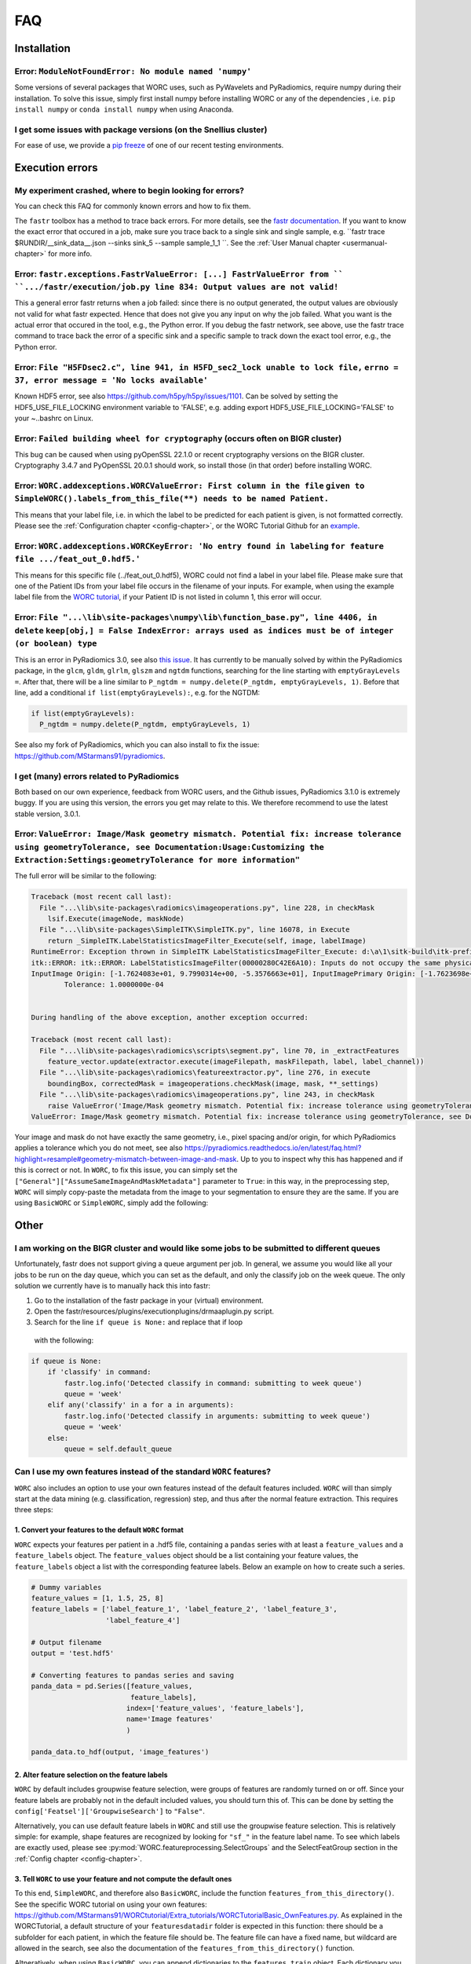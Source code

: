 .. _faq-chapter:

FAQ
=======================

Installation
-------------

Error: ``ModuleNotFoundError: No module named 'numpy'``
^^^^^^^^^^^^^^^^^^^^^^^^^^^^^^^^^^^^^^^^^^^^^^^^^^^^^^^^^^^^^^^^^^^^^^^^^^^^^^^
Some versions of several packages that WORC uses, such as PyWavelets and
PyRadiomics, require numpy during their installation. To solve this issue,
simply first install numpy before installing WORC or any of the dependencies
, i.e. ``pip install numpy`` or ``conda install numpy`` when using Anaconda.

I get some issues with package versions (on the Snellius cluster)
^^^^^^^^^^^^^^^^^^^^^^^^^^^^^^^^^^^^^^^^^^^^^^^^^^^^^^^^^^^^^^^^^^^^^^^^^^^^^^^
For ease of use, we provide a `pip freeze <https://github.com/MStarmans91/WORC/tree/master/WORC/doc/static>`_
of one of our recent testing environments.

Execution errors
----------------

My experiment crashed, where to begin looking for errors?
^^^^^^^^^^^^^^^^^^^^^^^^^^^^^^^^^^^^^^^^^^^^^^^^^^^^^^^^^^^
You can check this FAQ for commonly known errors and how to fix them.

The ``fastr`` toolbox has a method to trace back errors. For more details,
see the `fastr documentation <https://fastr.readthedocs.io/en/stable/static/user_manual.html#debugging-a-network-run-with-errors>`_.
If you want to know the exact error that occured in a job, make sure you trace back to a single sink and single sample,
e.g. ``fastr trace $RUNDIR/__sink_data__.json --sinks sink_5 --sample sample_1_1 ``. See the :ref:`User Manual chapter <usermanual-chapter>`
for more info.

Error: ``fastr.exceptions.FastrValueError: [...] FastrValueError from `` ``.../fastr/execution/job.py line 834: Output values are not valid!``
^^^^^^^^^^^^^^^^^^^^^^^^^^^^^^^^^^^^^^^^^^^^^^^^^^^^^^^^^^^^^^^^^^^^^^^^^^^^^^^^^^^^^^^^^^^^^^^^^^^^^^^^^^^^^^^^^^^^^^^^^^^^^^^^^^^^^^^^^^^^^^^^
This a general error fastr returns when a job failed: since there is no output generated, the output values are obviously not valid for 
what fastr expected. Hence that does not give you any input on why the job failed. What you want is the actual error that occured in the tool,
e.g., the Python error. If you debug the fastr network, see above, use the fastr trace command to trace back the error
of a specific sink and a specific sample to track down the exact tool error, e.g., the Python error.

Error: ``File "H5FDsec2.c", line 941, in H5FD_sec2_lock unable to lock file,`` ``errno = 37, error message = 'No locks available'``
^^^^^^^^^^^^^^^^^^^^^^^^^^^^^^^^^^^^^^^^^^^^^^^^^^^^^^^^^^^^^^^^^^^^^^^^^^^^^^^^^^^^^^^^^^^^^^^^^^^^^^^^^^^^^^^^^^^^^^^^^^^^^^^^^^^^^
Known HDF5 error, see also https://github.com/h5py/h5py/issues/1101.
Can be solved by setting the HDF5_USE_FILE_LOCKING environment variable to 'FALSE',
e.g. adding export HDF5_USE_FILE_LOCKING='FALSE' to your ~..bashrc on Linux.

Error: ``Failed building wheel for cryptography`` (occurs often on BIGR cluster)
^^^^^^^^^^^^^^^^^^^^^^^^^^^^^^^^^^^^^^^^^^^^^^^^^^^^^^^^^^^^^^^^^^^^^^^^^^^^^^^^^^
This bug can be caused when using pyOpenSSL 22.1.0 or recent cryptography versions on the BIGR cluster.
Cryptography 3.4.7 and PyOpenSSL 20.0.1 should work, so install those (in that order) before installing WORC.

Error: ``WORC.addexceptions.WORCValueError: First column in the file`` ``given to SimpleWORC().labels_from_this_file(**) needs to be named Patient.``
^^^^^^^^^^^^^^^^^^^^^^^^^^^^^^^^^^^^^^^^^^^^^^^^^^^^^^^^^^^^^^^^^^^^^^^^^^^^^^^^^^^^^^^^^^^^^^^^^^^^^^^^^^^^^^^^^^^^^^^^^^^^^^^^^^^^^^^^^^^^^^^^^^^^^^
This means that your label file, i.e. in which the label to be predicted for
each patient is given, is not formatted correctly. Please see the
:ref:`Configuration chapter <config-chapter>`, or the WORC Tutorial Github
for an `example <https://github.com/MStarmans91/WORCTutorial/blob/master/Data/Examplefiles/pinfo_HN.csv/>`_.

Error: ``WORC.addexceptions.WORCKeyError: 'No entry found in labeling`` ``for feature file .../feat_out_0.hdf5.'``
^^^^^^^^^^^^^^^^^^^^^^^^^^^^^^^^^^^^^^^^^^^^^^^^^^^^^^^^^^^^^^^^^^^^^^^^^^^^^^^^^^^^^^^^^^^^^^^^^^^^^^^^^^^^^^^^^^^^^
This means for this specific file (../feat_out_0.hdf5), WORC could not
find a label in your label file. Please make sure that one of the Patient IDs
from your label file occurs in the filename of your inputs. For example,
when using the example label file from the `WORC tutorial <https://github.com/MStarmans91/WORCTutorial/blob/master/Data/Examplefiles/pinfo_HN.csv/>`_,
if your Patient ID is not listed in column 1, this error will occur.

Error: ``File "...\lib\site-packages\numpy\lib\function_base.py", line 4406, in delete`` ``keep[obj,] = False IndexError: arrays used as indices must be of integer (or boolean) type``
^^^^^^^^^^^^^^^^^^^^^^^^^^^^^^^^^^^^^^^^^^^^^^^^^^^^^^^^^^^^^^^^^^^^^^^^^^^^^^^^^^^^^^^^^^^^^^^^^^^^^^^^^^^^^^^^^^^^^^^^^^^^^^^^^^^^^^^^^^^^^^^^^^^^^^^^^^^^^^^^^^^^^^^^^^^^^^^^^^^^^^^^^^^^
This is an error in PyRadiomics 3.0, see also
`this issue <https://github.com/Radiomics/pyradiomics/issues/592/>`_. It has
currently to be manually solved by within the PyRadiomics package, in the
``glcm``, ``gldm``, ``glrlm``, ``glszm`` and ``ngtdm`` functions,
searching for the line starting with ``emptyGrayLevels =``. After that,
there will be a line similar to ``P_ngtdm = numpy.delete(P_ngtdm, emptyGrayLevels, 1)``.
Before that line, add a conditional ``if list(emptyGrayLevels):``, e.g.
for the NGTDM:

.. code-block:: python

  if list(emptyGrayLevels):
    P_ngtdm = numpy.delete(P_ngtdm, emptyGrayLevels, 1)

See also my fork of PyRadiomics, which you can also install to fix the issue:
https://github.com/MStarmans91/pyradiomics.

I get (many) errors related to PyRadiomics
^^^^^^^^^^^^^^^^^^^^^^^^^^^^^^^^^^^^^^^^^^^^^^^^^^^^^^^^^^^^^^^^^^^^^^^^^^^^^^^^^^^^^^^^^^^^^^^^^^^^^^^^^^^^^^^^^^^^^^^^^^^^^^^^^^^^^^^^^^^^^^^^^^^^^^^^^^^^^^^^^^^^^^^^^^^^^^^^^^^^^^^^^^^^
Both based on our own experience, feedback from WORC users, and the Github issues, PyRadiomics 3.1.0 is extremely buggy.
If you are using this version, the errors you get may relate to this. We therefore recommend to use the latest
stable version, 3.0.1.

Error: ``ValueError: Image/Mask geometry mismatch. Potential fix: increase tolerance using geometryTolerance, see Documentation:Usage:Customizing the Extraction:Settings:geometryTolerance for more information"``
^^^^^^^^^^^^^^^^^^^^^^^^^^^^^^^^^^^^^^^^^^^^^^^^^^^^^^^^^^^^^^^^^^^^^^^^^^^^^^^^^^^^^^^^^^^^^^^^^^^^^^^^^^^^^^^^^^^^^^^^^^^^^^^^^^^^^^^^^^^^^^^^^^^^^^^^^^^^^^^^^^^^^^^^^^^^^^^^^^^^^^^^^^^^^^^^^^^^^^^^^^^^^^^^^^^^^^
The full error will be similar to the following:

.. code-block:: python

  Traceback (most recent call last):
    File "...\lib\site-packages\radiomics\imageoperations.py", line 228, in checkMask
      lsif.Execute(imageNode, maskNode)
    File "...\lib\site-packages\SimpleITK\SimpleITK.py", line 16078, in Execute
      return _SimpleITK.LabelStatisticsImageFilter_Execute(self, image, labelImage)
  RuntimeError: Exception thrown in SimpleITK LabelStatisticsImageFilter_Execute: d:\a\1\sitk-build\itk-prefix\include\itk-5.1\itkImageSink.hxx:242:
  itk::ERROR: itk::ERROR: LabelStatisticsImageFilter(00000280C42E6A10): Inputs do not occupy the same physical space!
  InputImage Origin: [-1.7624083e+01, 9.7990314e+00, -5.3576663e+01], InputImagePrimary Origin: [-1.7623698e+01, 9.7988536e+00, -5.3576664e+01]
          Tolerance: 1.0000000e-04


  During handling of the above exception, another exception occurred:

  Traceback (most recent call last):
    File "...\lib\site-packages\radiomics\scripts\segment.py", line 70, in _extractFeatures
      feature_vector.update(extractor.execute(imageFilepath, maskFilepath, label, label_channel))
    File "...\lib\site-packages\radiomics\featureextractor.py", line 276, in execute
      boundingBox, correctedMask = imageoperations.checkMask(image, mask, **_settings)
    File "...\lib\site-packages\radiomics\imageoperations.py", line 243, in checkMask
      raise ValueError('Image/Mask geometry mismatch. Potential fix: increase tolerance using geometryTolerance, '
  ValueError: Image/Mask geometry mismatch. Potential fix: increase tolerance using geometryTolerance, see Documentation:Usage:Customizing the Extraction:Settings:geometryTolerance for more information

Your image and mask do not have exactly the same geometry, i.e., pixel spacing and/or origin, for which PyRadiomics applies a tolerance
which you do not meet, see also https://pyradiomics.readthedocs.io/en/latest/faq.html?highlight=resample#geometry-mismatch-between-image-and-mask.
Up to you to inspect why this has happened and if this is correct or not. In ``WORC``, to fix this issue, you can simply set the
``["General"]["AssumeSameImageAndMaskMetadata"]`` parameter to ``True``: in this way, in the preprocessing step, ``WORC`` will simply
copy-paste the metadata from the image to your segmentation to ensure they are the same. If you are using ``BasicWORC`` or ``SimpleWORC``,
simply add the following:

.. code-block:: python
    overrides = {
        'Classification': {
            'classifiers': 'SVM',
          },
      }
    experiment.add_config_overrides(overrides)

Other
-----

I am working on the BIGR cluster and would like some jobs to be submitted to different queues
^^^^^^^^^^^^^^^^^^^^^^^^^^^^^^^^^^^^^^^^^^^^^^^^^^^^^^^^^^^^^^^^^^^^^^^^^^^^^^^^^^^^^^^^^^^^^
Unfortunately, fastr does not support giving a queue argument per job. In
general, we assume you would like all your jobs to be run on the day queue,
which you can set as the default, and only the classify job on the week queue.
The only solution we currently have is to manually hack this into fastr:

1. Go to the installation of the fastr package in your (virtual) environment.
2. Open the fastr/resources/plugins/executionplugins/drmaaplugin.py script.
3. Search for the line ``if queue is None:`` and replace that if loop
  with the following:

.. code-block:: python

  if queue is None:
      if 'classify' in command:
          fastr.log.info('Detected classify in command: submitting to week queue')
          queue = 'week'
      elif any('classify' in a for a in arguments):
          fastr.log.info('Detected classify in arguments: submitting to week queue')
          queue = 'week'
      else:
          queue = self.default_queue

Can I use my own features instead of the standard ``WORC`` features?
^^^^^^^^^^^^^^^^^^^^^^^^^^^^^^^^^^^^^^^^^^^^^^^^^^^^^^^^^^^^^^^^^^^^^
``WORC`` also includes an option to use your own features instead of the default
features included. ``WORC`` will than simply start at the data mining
(e.g. classification, regression) step, and thus after the normal
feature extraction. This requires three steps:


1. Convert your features to the default ``WORC`` format
"""""""""""""""""""""""""""""""""""""""""""""""""""""""""
``WORC`` expects your features per patient in a .hdf5 file, containing a ``pandas`` series
with at least a ``feature_values`` and a ``feature_labels`` object. The
``feature_values`` object should be a list containing your feature values,
the ``feature_labels`` object a list with the corresponding featuree labels.
Below an example on how to create such a series.

.. code-block:: python

  # Dummy variables
  feature_values = [1, 1.5, 25, 8]
  feature_labels = ['label_feature_1', 'label_feature_2', 'label_feature_3',
                    'label_feature_4']

  # Output filename
  output = 'test.hdf5'

  # Converting features to pandas series and saving
  panda_data = pd.Series([feature_values,
                          feature_labels],
                         index=['feature_values', 'feature_labels'],
                         name='Image features'
                         )

  panda_data.to_hdf(output, 'image_features')

2. Alter feature selection on the feature labels
"""""""""""""""""""""""""""""""""""""""""""""""""""
``WORC`` by default includes groupwise feature selection, were groups of
features are randomly turned on or off. Since your feature labels are probably
not in the default included values, you should turn this of. This can be done
by setting the ``config['Featsel']['GroupwiseSearch']`` to ``"False"``.

Alternatively, you can use default feature labels in ``WORC`` and still use
the groupwise feature selection. This is relatively simple: for example,
shape features are recognized by looking for ``"sf_"`` in the feature label
name. To see which labels are exactly used, please see
:py:mod:`WORC.featureprocessing.SelectGroups` and the SelectFeatGroup section in the
:ref:`Config chapter <config-chapter>`.

3. Tell ``WORC`` to use your feature and not compute the default ones
"""""""""""""""""""""""""""""""""""""""""""""""""""""""""""""""""""""
To this end, ``SimpleWORC``, and therefore also ``BasicWORC``, include the
function ``features_from_this_directory()``. See the specific WORC tutorial
on using your own features: https://github.com/MStarmans91/WORCtutorial/Extra_tutorials/WORCTutorialBasic_OwnFeatures.py.  As explained in the WORCTutorial,
a default structure of your ``featuresdatadir`` folder is expected in this
function: there should be a subfolder for each patient, in which the feature
file should be. The feature file can have a fixed name, but wildcard are
allowed in the search, see also the documentation of the ``features_from_this_directory()``
function.

Altneratively, when using ``BasicWORC``, you can append dictionaries to the
``features_train`` object. Each dictionary you append should have as keys
the patient names, and as values the paths to the feature files, e.g.:: 

.. code-block:: python

   feature_dict = {'Patient1': '/path/to/featurespatient1.hdf5', 'Patient2': '/path/to/someotherrandandomfolderwith/featurespatient2.hdf5'}


How to change the temporary and output folders?
^^^^^^^^^^^^^^^^^^^^^^^^^^^^^^^^^^^^^^^^^^^^^^^^^^^^^^^^^^^^^^^^^^^^^
``WORC`` makes use of the ``fastr`` workflow engine to manage and execute
the experiment, and thus also to manage and produce the output. These folders
can be configured in the ``fastr`` config (https://fastr.readthedocs.io/en/stable/static/file_description.html#config-file).
The ``fastr`` config files can be found in a hidden folder .fastr in your home folder.
``WORC`` adds an additional config file to the config.d folder of ``fastr``:
https://github.com/MStarmans91/WORC/blob/master/WORC/fastrconfig/WORC_config.py.

The two mounts that determine the temporary and output folders and thus which
you have to change are:
- Temporary output: ``mounts['tmp']`` in the ~/.fastr/config.py file
- Final output: ``mounts['output']`` in the ~/.fastr/config.d/WORC_config.py file

How can I get the performance on the validation dataset?
^^^^^^^^^^^^^^^^^^^^^^^^^^^^^^^^^^^^^^^^^^^^^^^^^^^^^^^^^
The performance of the top 1 workflow is stored in the fitted estimators in the estimator_all_0.hdf5 file:

.. code-block:: python

      data = pd.read_hdf("estimator_all_0.hdf5")
      data = data[list(data.keys())[0]]

      validation_performance = list()
      # Iterate over all train-test cross validations
      for clf in data.classifiers:
          validation_performance.append(clf.best_score_)


My jobs on the BIGR cluster get cancelled due to memory errors
^^^^^^^^^^^^^^^^^^^^^^^^^^^^^^^^^^^^^^^^^^^^^^^^^^^^^^^^^^^^^^^
You can adjust the memory for various jobs through changing the values in the ``WORC.fastr_memory_parameters`` dictionary 
(accesible in ``SimpleWORC`` and ``BasicWORC`` through ``_worc.fastr_memory_parameters``.) The fit_and_score job
memory can be adjusted through the WORC HyperOptimization config, see :ref:`Configuration chapter <config-chapter>`.

Why are you still only supporting Python 3.6, 3.7 and 3.8?
^^^^^^^^^^^^^^^^^^^^^^^^^^^^^^^^^^^^^^^^^^^^^^^^^^^^^^^^^^^^
Primarily because our dependency on PyRadiomics.
We would love to change this in the future.
We have already build MVPs using Python 3.11 for our own feature computation
toolbox PREDICT (https://github.com/Svdvoort/PREDICTFastr/tree/py311) and for
WORC (https://github.com/MStarmans91/WORC/tree/newpython). These run, including
actually using PyRadiomics, but have not been thorougly tested on the resulting performance.
